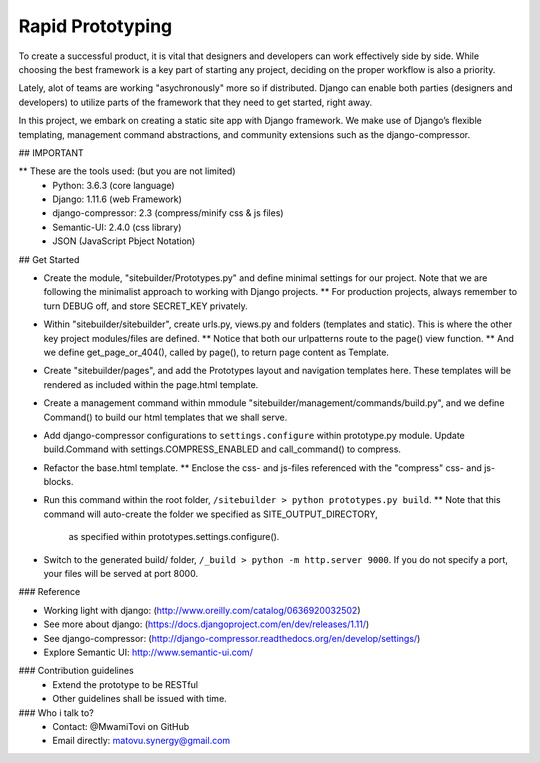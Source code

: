 
Rapid Prototyping
=================

To create a successful product, 
it is vital that designers and developers can work effectively side by side.
While choosing the best framework is a key part of starting any project, 
deciding on the proper workflow is also a priority.

Lately, alot of teams are working "asychronously" more so if distributed.
Django can enable both parties (designers and developers) to utilize parts of 
the framework that they need to get started, right away.

In this project, we embark on creating a static site app with Django framework.
We make use of Django’s flexible templating, management command abstractions,
and community extensions such as the django-compressor.


## IMPORTANT

** These are the tools used: (but you are not limited)
   - Python: 3.6.3 (core language)
   - Django: 1.11.6 (web Framework)
   - django-compressor: 2.3 (compress/minify css & js files)
   - Semantic-UI: 2.4.0 (css library)
   - JSON (JavaScript Pbject Notation)


## Get Started


- Create the module, "sitebuilder/Prototypes.py" and define minimal settings for our project.
  Note that we are following the minimalist approach to working with Django projects.
  ** For production projects, always remember to turn DEBUG off, and store SECRET_KEY privately.

- Within "sitebuilder/sitebuilder", 
  create urls.py, views.py and folders (templates and static).
  This is where the other key project modules/files are defined.
  ** Notice that both our urlpatterns route to the page() view function.
  ** And we define get_page_or_404(), called by page(), to return page content as Template.  

- Create "sitebuilder/pages", and add the Prototypes layout and navigation templates here.
  These templates will be rendered as included within the page.html template.

- Create a management command within mmodule "sitebuilder/management/commands/build.py",
  and we define Command() to build our html templates that we shall serve.

- Add django-compressor configurations to ``settings.configure`` within prototype.py module.
  Update build.Command with settings.COMPRESS_ENABLED and call_command() to compress.
  
- Refactor the base.html template.
  ** Enclose the css- and js-files referenced with the "compress" css- and js-blocks.

- Run this command within the root folder, ``/sitebuilder > python prototypes.py build``.
  ** Note that this command will auto-create the folder we specified as SITE_OUTPUT_DIRECTORY,
     as specified within prototypes.settings.configure().

- Switch to the generated build/ folder, ``/_build > python -m http.server 9000``.
  If you do not specify a port, your files will be served at port 8000.


### Reference

- Working light with django: (http://www.oreilly.com/catalog/0636920032502)
- See more about django: (https://docs.djangoproject.com/en/dev/releases/1.11/)
- See django-compressor: (http://django-compressor.readthedocs.org/en/develop/settings/)
- Explore Semantic UI: http://www.semantic-ui.com/


### Contribution guidelines
   - Extend the prototype to be RESTful
   - Other guidelines shall be issued with time.

### Who i talk to?
   - Contact: @MwamiTovi on GitHub
   - Email directly: matovu.synergy@gmail.com
